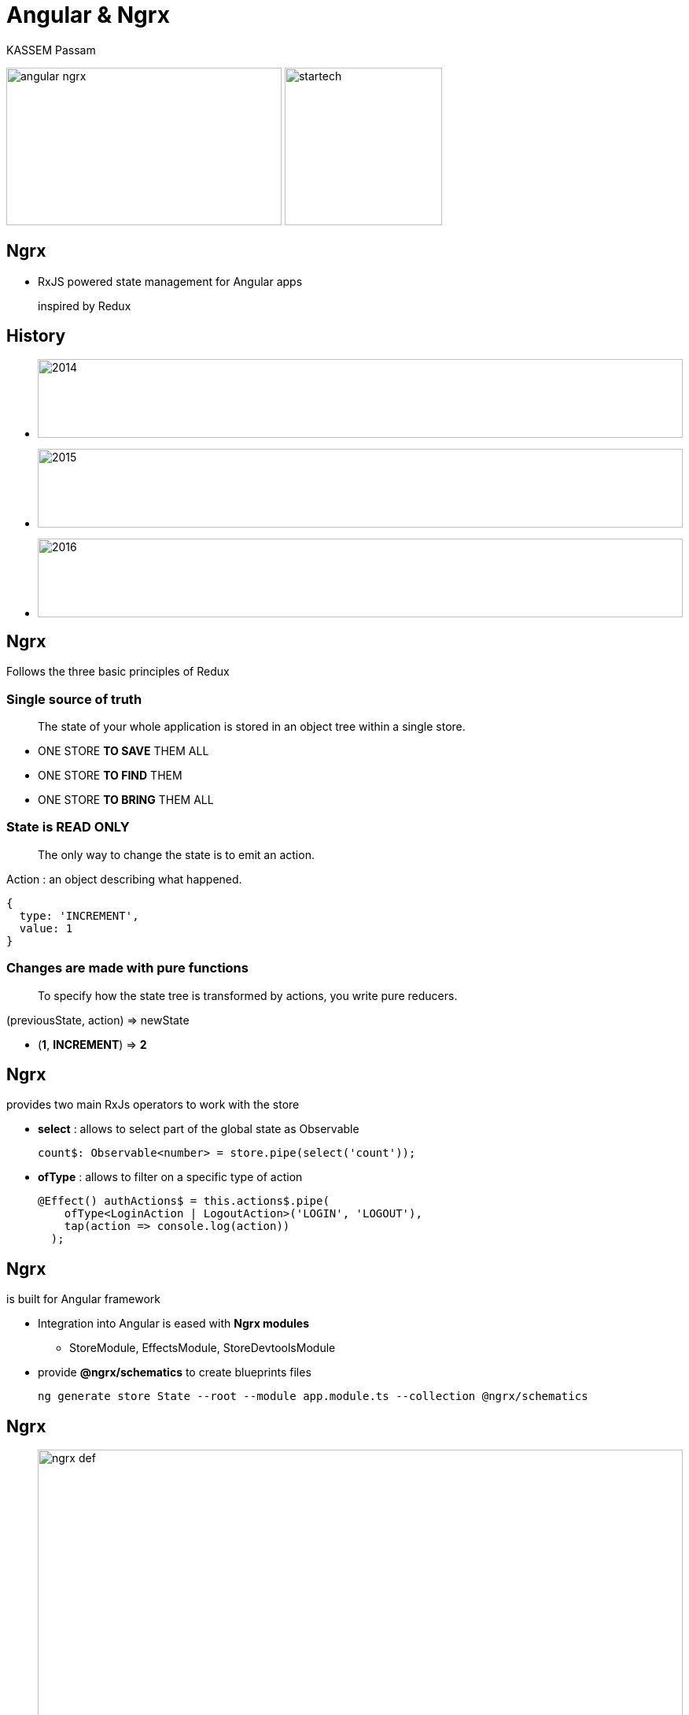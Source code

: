 = Angular & **Ngrx**
KASSEM Passam
ifndef::env-github[:icons: font]
ifdef::env-github[]
:status:
:outfilesuffix: .adoc
:caution-caption: :fire:
:important-caption: :exclamation:
:note-caption: :paperclip:
:tip-caption: :bulb:
:warning-caption: :warning:
endif::[]
:imagesdir: images
:source-highlighter: highlightjs
:customcss: css/styles.css
:revealjsdir: revealjs

image:angular_ngrx.png[width=350, height=200]
image:startech.png[width=200, height=200]

== Ngrx
[%step]
* RxJS powered state management for Angular apps
+
inspired by Redux

== History
[%step]
* image:2014.png[width=100%, height=100]
* image:2015.png[width=100%, height=100]
* image:2016.png[width=100%, height=100]

== Ngrx 
Follows the three basic principles of Redux

=== Single source of truth
[quote]
The state of your whole application is stored in an object tree within a single store.
[%step]
* ONE STORE **TO SAVE** THEM ALL
* ONE STORE **TO FIND** THEM
* ONE STORE **TO BRING** THEM ALL

=== State is READ ONLY
[quote]
The only way to change the state is to emit an action.

ifdef::backend-revealjs[=== !]

Action : an object describing what happened.

[source, javascript]
----
{
  type: 'INCREMENT',
  value: 1
}
----

=== Changes are made with pure functions
[quote]
To specify how the state tree is transformed by actions, you write pure reducers.

[state=prinpicle-3]
ifdef::backend-revealjs[=== !]

(previousState, action) => newState

[%step]
* (**1**, **INCREMENT**) => **2**

== Ngrx 
provides two main RxJs operators to work with the store

[%step]
* **select** : allows to select part of the global state as Observable
+

----
count$: Observable<number> = store.pipe(select('count'));
----

* **ofType** : allows to filter on a specific type of action
+

----
@Effect() authActions$ = this.actions$.pipe(
    ofType<LoginAction | LogoutAction>('LOGIN', 'LOGOUT'),
    tap(action => console.log(action))
  );
----

== Ngrx
is built for Angular framework

[%step]
* Integration into Angular is eased with **Ngrx modules**
** StoreModule, EffectsModule, StoreDevtoolsModule
* provide **@ngrx/schematics** to create blueprints files
+
----
ng generate store State --root --module app.module.ts --collection @ngrx/schematics
----

== Ngrx
* image:ngrx-def.png[width=100%]

== Ngrx example interactions

image:building-blocks.png[width=60%, height=50%]

ifdef::backend-revealjs[=== !]

image:building-blocks_4.png[width=100%, height=100%]

ifdef::backend-revealjs[=== !]

image:building-blocks_3.png[width=100%, height=100%]

ifdef::backend-revealjs[=== !]

image:building-blocks_2.png[width=100%, height=100%]

ifdef::backend-revealjs[=== !]

image:building-blocks_1.png[width=100%, height=100%]

== Ngrx Ecosystem librairies

=== @ngrx/schematics
[%step]
* allows to create @ngrx blueprints files : Store, Action, Reducer, Effect ...
* **npm install @ngrx/schematics --save-dev**

=== @ngrx/store-devtools
[%step]
* Awesome debug tool working with browser extension : Redux DevTools
* **npm install @ngrx/store-devtools --save**

=== @ngrx/effects
[%step]
* @ngrx/effects provides an elegant way of handling side effects
* **npm install @ngrx/effects --save**

=== @ngrx/router-store
[%step]
* Bindings to connect the Angular Router to @ngrx/store
* **npm install @ngrx/router-store --save**

=== @ngrx/entity
[%step]
* Entity State adapter for managing record collections.
* **npm install @ngrx/entity --save**

== Ngrx Live coding 

[%step]
* Redux pattern with **Vanilla Js**
* Ngrx integration with Angular app
* Focus on **@ngrx/effects** module
* Angular **lazy-loading** and Ngrx
* Organize your store with **Normalizr**
* **Undo/Redo** functionality with redux-undo

== Redux pattern with **Vanilla Js**

[%step]
* Vanilla JS is not a framework but simply means "naked Js", it's JavaScript without a library.

== Let's code
image:pratique.png[width=70%, height=70%]

[%step]
* https://github.com/depysk/ngrx_live_coding/tree/master/redux-project-with-vanilla-javascript

== Ngrx integration with Angular app

[%step]
* Prerequisites : angular application
* **npm install --save @ngrx/store**

== Let's code
image:pratique.png[width=70%, height=70%]

[%step]
* https://github.com/depysk/ngrx_live_coding/tree/master/redux-project-with-angular

== Focus on **@ngrx/effects** module
[%step]
* @ngrx/effects allows side effects handling
* **npm install @ngrx/effects --save**

== Let's code
image:pratique.png[width=70%, height=70%]

[%step]
* https://github.com/depysk/ngrx_live_coding/tree/master/bank-advisor

== Angular **lazy-loading** and Ngrx

[%step]
* Lazy loading is when you load modules only when you need them.

== Let's code
image:pratique.png[width=70%, height=70%]

[%step]
* https://github.com/depysk/ngrx_live_coding/tree/master/bank-advisor

== Organize your store with **Normalizr**

[.strech]
=== Can you see the problem? :(

[source%nowrap, javascript]
----
[{
	"id": 1,
	"title": "First Article",
	"author": {
		"id": 1,
		"name": "David"
	}
}, {
	"id": 2,
	"title": "Second Article",
	"author": {
		"id": 1,
		"name": "David"
	}
}]
----

=== Is'nt better? :)

[source%nowrap, javascript]
----
{
	"articles": [{
			"id": 1,
			"title": "First Article",
			"author": 1
		},
		{
			"id": 2,
			"title": "Second Article",
			"author": 1
		}
	],
	"authors": [{
		"id": 1,
		"name": "David"
	}]
}
----

== Let's code
image:pratique.png[width=100%, height=100%]

== **Undo/Redo** functionality with redux-undo

== Questions ?